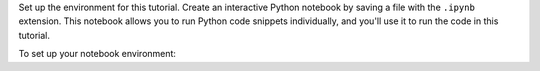 Set up the environment for this tutorial. 
Create an interactive Python notebook by saving a file 
with the ``.ipynb`` extension. This notebook allows you to 
run Python code snippets individually, and you'll use 
it to run the code in this tutorial.

To set up your notebook environment:
